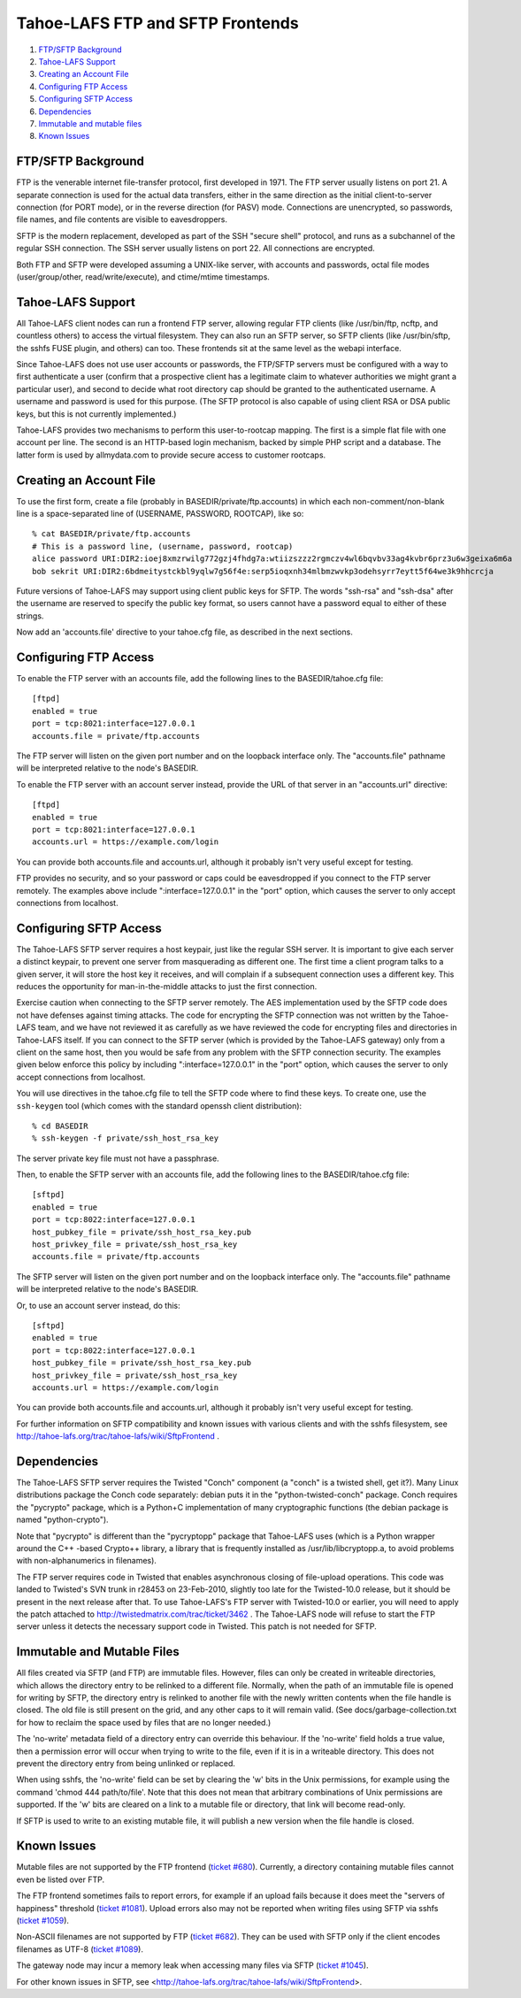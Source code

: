 =================================
Tahoe-LAFS FTP and SFTP Frontends
=================================

1.  `FTP/SFTP Background`_
2.  `Tahoe-LAFS Support`_
3.  `Creating an Account File`_
4.  `Configuring FTP Access`_
5.  `Configuring SFTP Access`_
6.  `Dependencies`_
7.  `Immutable and mutable files`_
8.  `Known Issues`_


FTP/SFTP Background
===================

FTP is the venerable internet file-transfer protocol, first developed in
1971. The FTP server usually listens on port 21. A separate connection is
used for the actual data transfers, either in the same direction as the
initial client-to-server connection (for PORT mode), or in the reverse
direction (for PASV) mode. Connections are unencrypted, so passwords, file
names, and file contents are visible to eavesdroppers.

SFTP is the modern replacement, developed as part of the SSH "secure shell"
protocol, and runs as a subchannel of the regular SSH connection. The SSH
server usually listens on port 22. All connections are encrypted.

Both FTP and SFTP were developed assuming a UNIX-like server, with accounts
and passwords, octal file modes (user/group/other, read/write/execute), and
ctime/mtime timestamps.

Tahoe-LAFS Support
==================

All Tahoe-LAFS client nodes can run a frontend FTP server, allowing regular FTP
clients (like /usr/bin/ftp, ncftp, and countless others) to access the
virtual filesystem. They can also run an SFTP server, so SFTP clients (like
/usr/bin/sftp, the sshfs FUSE plugin, and others) can too. These frontends
sit at the same level as the webapi interface.

Since Tahoe-LAFS does not use user accounts or passwords, the FTP/SFTP servers
must be configured with a way to first authenticate a user (confirm that a
prospective client has a legitimate claim to whatever authorities we might
grant a particular user), and second to decide what root directory cap should
be granted to the authenticated username. A username and password is used
for this purpose. (The SFTP protocol is also capable of using client
RSA or DSA public keys, but this is not currently implemented.)

Tahoe-LAFS provides two mechanisms to perform this user-to-rootcap mapping. The
first is a simple flat file with one account per line. The second is an
HTTP-based login mechanism, backed by simple PHP script and a database. The
latter form is used by allmydata.com to provide secure access to customer
rootcaps.

Creating an Account File
========================

To use the first form, create a file (probably in
BASEDIR/private/ftp.accounts) in which each non-comment/non-blank line is a
space-separated line of (USERNAME, PASSWORD, ROOTCAP), like so::

 % cat BASEDIR/private/ftp.accounts
 # This is a password line, (username, password, rootcap)
 alice password URI:DIR2:ioej8xmzrwilg772gzj4fhdg7a:wtiizszzz2rgmczv4wl6bqvbv33ag4kvbr6prz3u6w3geixa6m6a
 bob sekrit URI:DIR2:6bdmeitystckbl9yqlw7g56f4e:serp5ioqxnh34mlbmzwvkp3odehsyrr7eytt5f64we3k9hhcrcja

Future versions of Tahoe-LAFS may support using client public keys for SFTP.
The words "ssh-rsa" and "ssh-dsa" after the username are reserved to specify
the public key format, so users cannot have a password equal to either of
these strings.

Now add an 'accounts.file' directive to your tahoe.cfg file, as described
in the next sections.

Configuring FTP Access
======================

To enable the FTP server with an accounts file, add the following lines to
the BASEDIR/tahoe.cfg file::

 [ftpd]
 enabled = true
 port = tcp:8021:interface=127.0.0.1
 accounts.file = private/ftp.accounts

The FTP server will listen on the given port number and on the loopback 
interface only. The "accounts.file" pathname will be interpreted 
relative to the node's BASEDIR.

To enable the FTP server with an account server instead, provide the URL of
that server in an "accounts.url" directive::

 [ftpd]
 enabled = true
 port = tcp:8021:interface=127.0.0.1
 accounts.url = https://example.com/login

You can provide both accounts.file and accounts.url, although it probably
isn't very useful except for testing.

FTP provides no security, and so your password or caps could be eavesdropped
if you connect to the FTP server remotely. The examples above include
":interface=127.0.0.1" in the "port" option, which causes the server to only
accept connections from localhost.

Configuring SFTP Access
=======================

The Tahoe-LAFS SFTP server requires a host keypair, just like the regular SSH
server. It is important to give each server a distinct keypair, to prevent
one server from masquerading as different one. The first time a client
program talks to a given server, it will store the host key it receives, and
will complain if a subsequent connection uses a different key. This reduces
the opportunity for man-in-the-middle attacks to just the first connection.

Exercise caution when connecting to the SFTP server remotely. The AES
implementation used by the SFTP code does not have defenses against timing
attacks. The code for encrypting the SFTP connection was not written by the
Tahoe-LAFS team, and we have not reviewed it as carefully as we have reviewed
the code for encrypting files and directories in Tahoe-LAFS itself. If you
can connect to the SFTP server (which is provided by the Tahoe-LAFS gateway)
only from a client on the same host, then you would be safe from any problem
with the SFTP connection security. The examples given below enforce this
policy by including ":interface=127.0.0.1" in the "port" option, which
causes the server to only accept connections from localhost.

You will use directives in the tahoe.cfg file to tell the SFTP code where to
find these keys. To create one, use the ``ssh-keygen`` tool (which comes with
the standard openssh client distribution)::

 % cd BASEDIR
 % ssh-keygen -f private/ssh_host_rsa_key

The server private key file must not have a passphrase.

Then, to enable the SFTP server with an accounts file, add the following
lines to the BASEDIR/tahoe.cfg file::

 [sftpd]
 enabled = true
 port = tcp:8022:interface=127.0.0.1
 host_pubkey_file = private/ssh_host_rsa_key.pub
 host_privkey_file = private/ssh_host_rsa_key
 accounts.file = private/ftp.accounts

The SFTP server will listen on the given port number and on the loopback
interface only. The "accounts.file" pathname will be interpreted
relative to the node's BASEDIR.

Or, to use an account server instead, do this::

 [sftpd]
 enabled = true
 port = tcp:8022:interface=127.0.0.1
 host_pubkey_file = private/ssh_host_rsa_key.pub
 host_privkey_file = private/ssh_host_rsa_key
 accounts.url = https://example.com/login

You can provide both accounts.file and accounts.url, although it probably
isn't very useful except for testing.

For further information on SFTP compatibility and known issues with various
clients and with the sshfs filesystem, see
http://tahoe-lafs.org/trac/tahoe-lafs/wiki/SftpFrontend .

Dependencies
============

The Tahoe-LAFS SFTP server requires the Twisted "Conch" component (a "conch" is
a twisted shell, get it?). Many Linux distributions package the Conch code
separately: debian puts it in the "python-twisted-conch" package. Conch
requires the "pycrypto" package, which is a Python+C implementation of many
cryptographic functions (the debian package is named "python-crypto").

Note that "pycrypto" is different than the "pycryptopp" package that Tahoe-LAFS
uses (which is a Python wrapper around the C++ -based Crypto++ library, a
library that is frequently installed as /usr/lib/libcryptopp.a, to avoid
problems with non-alphanumerics in filenames).

The FTP server requires code in Twisted that enables asynchronous closing of
file-upload operations. This code was landed to Twisted's SVN trunk in r28453
on 23-Feb-2010, slightly too late for the Twisted-10.0 release, but it should
be present in the next release after that. To use Tahoe-LAFS's FTP server with
Twisted-10.0 or earlier, you will need to apply the patch attached to
http://twistedmatrix.com/trac/ticket/3462 . The Tahoe-LAFS node will refuse to
start the FTP server unless it detects the necessary support code in Twisted.
This patch is not needed for SFTP.

Immutable and Mutable Files
===========================

All files created via SFTP (and FTP) are immutable files. However, files
can only be created in writeable directories, which allows the directory
entry to be relinked to a different file. Normally, when the path of an
immutable file is opened for writing by SFTP, the directory entry is
relinked to another file with the newly written contents when the file
handle is closed. The old file is still present on the grid, and any other
caps to it will remain valid. (See docs/garbage-collection.txt for how to
reclaim the space used by files that are no longer needed.)

The 'no-write' metadata field of a directory entry can override this
behaviour. If the 'no-write' field holds a true value, then a permission
error will occur when trying to write to the file, even if it is in a
writeable directory. This does not prevent the directory entry from being
unlinked or replaced.

When using sshfs, the 'no-write' field can be set by clearing the 'w'
bits in the Unix permissions, for example using the command
'chmod 444 path/to/file'. Note that this does not mean that arbitrary
combinations of Unix permissions are supported. If the 'w' bits are
cleared on a link to a mutable file or directory, that link will become
read-only.

If SFTP is used to write to an existing mutable file, it will publish a
new version when the file handle is closed.

Known Issues
============

Mutable files are not supported by the FTP frontend (`ticket #680
<http://tahoe-lafs.org/trac/tahoe-lafs/ticket/680>`_). Currently, a directory
containing mutable files cannot even be listed over FTP.

The FTP frontend sometimes fails to report errors, for example if an upload
fails because it does meet the "servers of happiness" threshold (`ticket #1081
<http://tahoe-lafs.org/trac/tahoe-lafs/ticket/1081>`_). Upload errors also may not
be reported when writing files using SFTP via sshfs (`ticket #1059
<http://tahoe-lafs.org/trac/tahoe-lafs/ticket/1059>`_).

Non-ASCII filenames are not supported by FTP (`ticket #682
<http://tahoe-lafs.org/trac/tahoe-lafs/ticket/682>`_). They can be used
with SFTP only if the client encodes filenames as UTF-8 (`ticket #1089
<http://tahoe-lafs.org/trac/tahoe-lafs/ticket/1089>`_).

The gateway node may incur a memory leak when accessing many files via SFTP
(`ticket #1045 <http://tahoe-lafs.org/trac/tahoe-lafs/ticket/1045>`_).

For other known issues in SFTP, see
<http://tahoe-lafs.org/trac/tahoe-lafs/wiki/SftpFrontend>.
